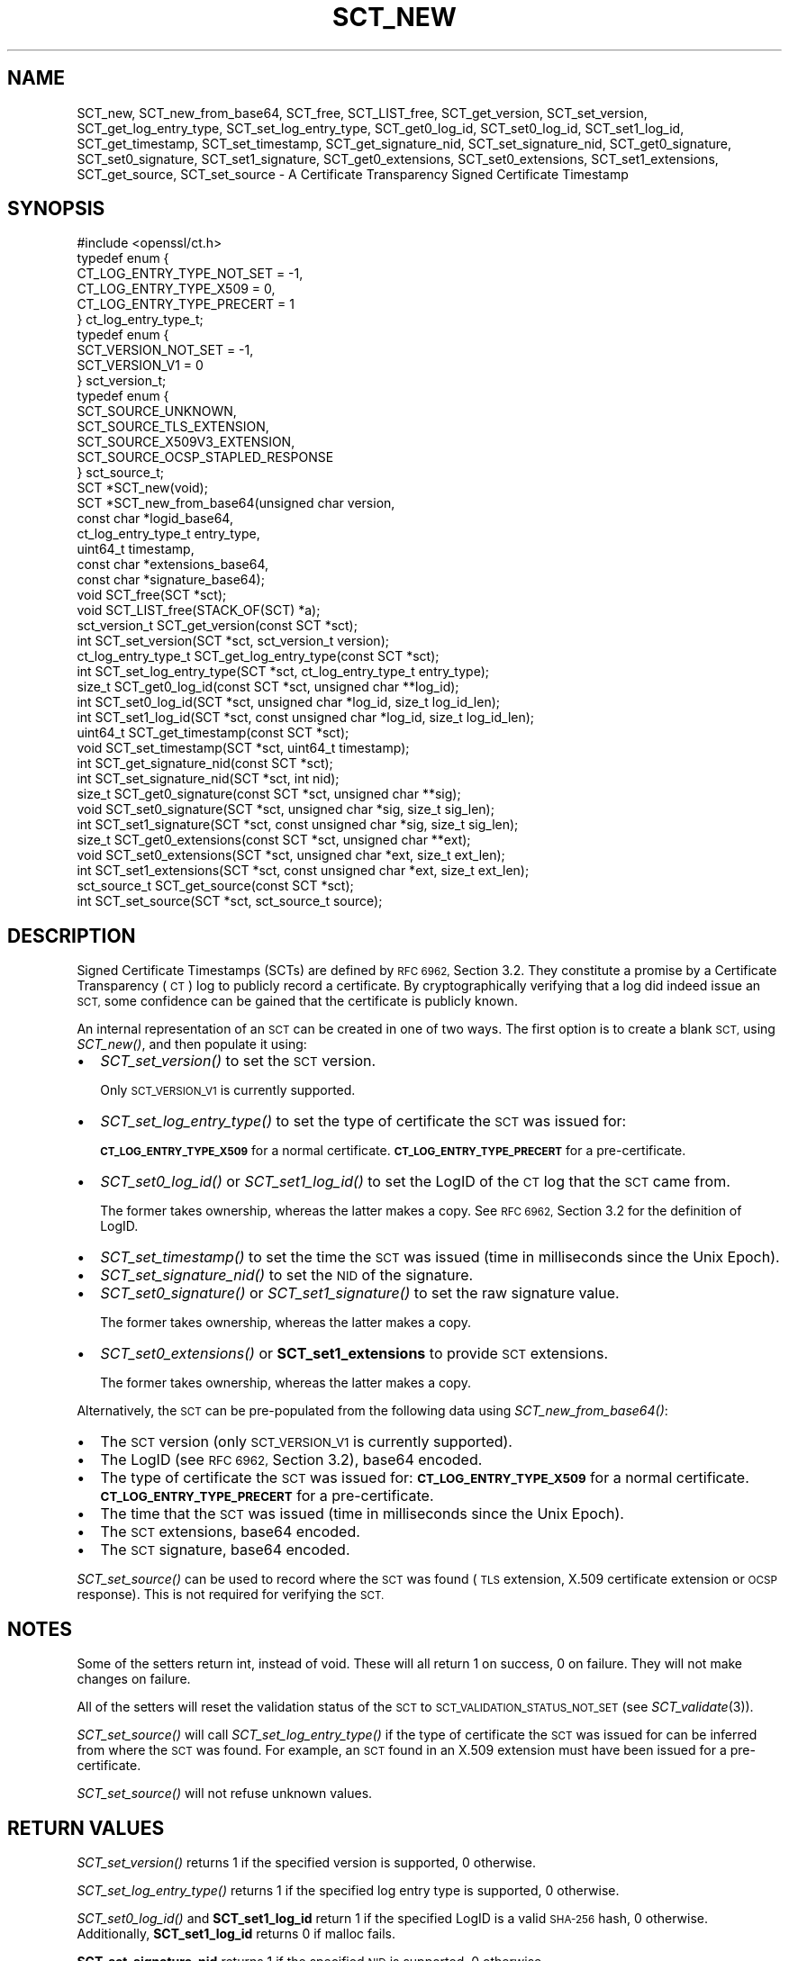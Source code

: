 .\" Automatically generated by Pod::Man 2.27 (Pod::Simple 3.28)
.\"
.\" Standard preamble:
.\" ========================================================================
.de Sp \" Vertical space (when we can't use .PP)
.if t .sp .5v
.if n .sp
..
.de Vb \" Begin verbatim text
.ft CW
.nf
.ne \\$1
..
.de Ve \" End verbatim text
.ft R
.fi
..
.\" Set up some character translations and predefined strings.  \*(-- will
.\" give an unbreakable dash, \*(PI will give pi, \*(L" will give a left
.\" double quote, and \*(R" will give a right double quote.  \*(C+ will
.\" give a nicer C++.  Capital omega is used to do unbreakable dashes and
.\" therefore won't be available.  \*(C` and \*(C' expand to `' in nroff,
.\" nothing in troff, for use with C<>.
.tr \(*W-
.ds C+ C\v'-.1v'\h'-1p'\s-2+\h'-1p'+\s0\v'.1v'\h'-1p'
.ie n \{\
.    ds -- \(*W-
.    ds PI pi
.    if (\n(.H=4u)&(1m=24u) .ds -- \(*W\h'-12u'\(*W\h'-12u'-\" diablo 10 pitch
.    if (\n(.H=4u)&(1m=20u) .ds -- \(*W\h'-12u'\(*W\h'-8u'-\"  diablo 12 pitch
.    ds L" ""
.    ds R" ""
.    ds C` ""
.    ds C' ""
'br\}
.el\{\
.    ds -- \|\(em\|
.    ds PI \(*p
.    ds L" ``
.    ds R" ''
.    ds C`
.    ds C'
'br\}
.\"
.\" Escape single quotes in literal strings from groff's Unicode transform.
.ie \n(.g .ds Aq \(aq
.el       .ds Aq '
.\"
.\" If the F register is turned on, we'll generate index entries on stderr for
.\" titles (.TH), headers (.SH), subsections (.SS), items (.Ip), and index
.\" entries marked with X<> in POD.  Of course, you'll have to process the
.\" output yourself in some meaningful fashion.
.\"
.\" Avoid warning from groff about undefined register 'F'.
.de IX
..
.nr rF 0
.if \n(.g .if rF .nr rF 1
.if (\n(rF:(\n(.g==0)) \{
.    if \nF \{
.        de IX
.        tm Index:\\$1\t\\n%\t"\\$2"
..
.        if !\nF==2 \{
.            nr % 0
.            nr F 2
.        \}
.    \}
.\}
.rr rF
.\"
.\" Accent mark definitions (@(#)ms.acc 1.5 88/02/08 SMI; from UCB 4.2).
.\" Fear.  Run.  Save yourself.  No user-serviceable parts.
.    \" fudge factors for nroff and troff
.if n \{\
.    ds #H 0
.    ds #V .8m
.    ds #F .3m
.    ds #[ \f1
.    ds #] \fP
.\}
.if t \{\
.    ds #H ((1u-(\\\\n(.fu%2u))*.13m)
.    ds #V .6m
.    ds #F 0
.    ds #[ \&
.    ds #] \&
.\}
.    \" simple accents for nroff and troff
.if n \{\
.    ds ' \&
.    ds ` \&
.    ds ^ \&
.    ds , \&
.    ds ~ ~
.    ds /
.\}
.if t \{\
.    ds ' \\k:\h'-(\\n(.wu*8/10-\*(#H)'\'\h"|\\n:u"
.    ds ` \\k:\h'-(\\n(.wu*8/10-\*(#H)'\`\h'|\\n:u'
.    ds ^ \\k:\h'-(\\n(.wu*10/11-\*(#H)'^\h'|\\n:u'
.    ds , \\k:\h'-(\\n(.wu*8/10)',\h'|\\n:u'
.    ds ~ \\k:\h'-(\\n(.wu-\*(#H-.1m)'~\h'|\\n:u'
.    ds / \\k:\h'-(\\n(.wu*8/10-\*(#H)'\z\(sl\h'|\\n:u'
.\}
.    \" troff and (daisy-wheel) nroff accents
.ds : \\k:\h'-(\\n(.wu*8/10-\*(#H+.1m+\*(#F)'\v'-\*(#V'\z.\h'.2m+\*(#F'.\h'|\\n:u'\v'\*(#V'
.ds 8 \h'\*(#H'\(*b\h'-\*(#H'
.ds o \\k:\h'-(\\n(.wu+\w'\(de'u-\*(#H)/2u'\v'-.3n'\*(#[\z\(de\v'.3n'\h'|\\n:u'\*(#]
.ds d- \h'\*(#H'\(pd\h'-\w'~'u'\v'-.25m'\f2\(hy\fP\v'.25m'\h'-\*(#H'
.ds D- D\\k:\h'-\w'D'u'\v'-.11m'\z\(hy\v'.11m'\h'|\\n:u'
.ds th \*(#[\v'.3m'\s+1I\s-1\v'-.3m'\h'-(\w'I'u*2/3)'\s-1o\s+1\*(#]
.ds Th \*(#[\s+2I\s-2\h'-\w'I'u*3/5'\v'-.3m'o\v'.3m'\*(#]
.ds ae a\h'-(\w'a'u*4/10)'e
.ds Ae A\h'-(\w'A'u*4/10)'E
.    \" corrections for vroff
.if v .ds ~ \\k:\h'-(\\n(.wu*9/10-\*(#H)'\s-2\u~\d\s+2\h'|\\n:u'
.if v .ds ^ \\k:\h'-(\\n(.wu*10/11-\*(#H)'\v'-.4m'^\v'.4m'\h'|\\n:u'
.    \" for low resolution devices (crt and lpr)
.if \n(.H>23 .if \n(.V>19 \
\{\
.    ds : e
.    ds 8 ss
.    ds o a
.    ds d- d\h'-1'\(ga
.    ds D- D\h'-1'\(hy
.    ds th \o'bp'
.    ds Th \o'LP'
.    ds ae ae
.    ds Ae AE
.\}
.rm #[ #] #H #V #F C
.\" ========================================================================
.\"
.IX Title "SCT_NEW 3ossl"
.TH SCT_NEW 3ossl "2023-03-08" "3.2.0-dev" "OpenSSL"
.\" For nroff, turn off justification.  Always turn off hyphenation; it makes
.\" way too many mistakes in technical documents.
.if n .ad l
.nh
.SH "NAME"
SCT_new, SCT_new_from_base64, SCT_free, SCT_LIST_free,
SCT_get_version, SCT_set_version,
SCT_get_log_entry_type, SCT_set_log_entry_type,
SCT_get0_log_id, SCT_set0_log_id, SCT_set1_log_id,
SCT_get_timestamp, SCT_set_timestamp,
SCT_get_signature_nid, SCT_set_signature_nid,
SCT_get0_signature, SCT_set0_signature, SCT_set1_signature,
SCT_get0_extensions, SCT_set0_extensions, SCT_set1_extensions,
SCT_get_source, SCT_set_source
\&\- A Certificate Transparency Signed Certificate Timestamp
.SH "SYNOPSIS"
.IX Header "SYNOPSIS"
.Vb 1
\& #include <openssl/ct.h>
\&
\& typedef enum {
\&     CT_LOG_ENTRY_TYPE_NOT_SET = \-1,
\&     CT_LOG_ENTRY_TYPE_X509 = 0,
\&     CT_LOG_ENTRY_TYPE_PRECERT = 1
\& } ct_log_entry_type_t;
\&
\& typedef enum {
\&     SCT_VERSION_NOT_SET = \-1,
\&     SCT_VERSION_V1 = 0
\& } sct_version_t;
\&
\& typedef enum {
\&     SCT_SOURCE_UNKNOWN,
\&     SCT_SOURCE_TLS_EXTENSION,
\&     SCT_SOURCE_X509V3_EXTENSION,
\&     SCT_SOURCE_OCSP_STAPLED_RESPONSE
\& } sct_source_t;
\&
\& SCT *SCT_new(void);
\& SCT *SCT_new_from_base64(unsigned char version,
\&                          const char *logid_base64,
\&                          ct_log_entry_type_t entry_type,
\&                          uint64_t timestamp,
\&                          const char *extensions_base64,
\&                          const char *signature_base64);
\&
\& void SCT_free(SCT *sct);
\& void SCT_LIST_free(STACK_OF(SCT) *a);
\&
\& sct_version_t SCT_get_version(const SCT *sct);
\& int SCT_set_version(SCT *sct, sct_version_t version);
\&
\& ct_log_entry_type_t SCT_get_log_entry_type(const SCT *sct);
\& int SCT_set_log_entry_type(SCT *sct, ct_log_entry_type_t entry_type);
\&
\& size_t SCT_get0_log_id(const SCT *sct, unsigned char **log_id);
\& int SCT_set0_log_id(SCT *sct, unsigned char *log_id, size_t log_id_len);
\& int SCT_set1_log_id(SCT *sct, const unsigned char *log_id, size_t log_id_len);
\&
\& uint64_t SCT_get_timestamp(const SCT *sct);
\& void SCT_set_timestamp(SCT *sct, uint64_t timestamp);
\&
\& int SCT_get_signature_nid(const SCT *sct);
\& int SCT_set_signature_nid(SCT *sct, int nid);
\&
\& size_t SCT_get0_signature(const SCT *sct, unsigned char **sig);
\& void SCT_set0_signature(SCT *sct, unsigned char *sig, size_t sig_len);
\& int SCT_set1_signature(SCT *sct, const unsigned char *sig, size_t sig_len);
\&
\& size_t SCT_get0_extensions(const SCT *sct, unsigned char **ext);
\& void SCT_set0_extensions(SCT *sct, unsigned char *ext, size_t ext_len);
\& int SCT_set1_extensions(SCT *sct, const unsigned char *ext, size_t ext_len);
\&
\& sct_source_t SCT_get_source(const SCT *sct);
\& int SCT_set_source(SCT *sct, sct_source_t source);
.Ve
.SH "DESCRIPTION"
.IX Header "DESCRIPTION"
Signed Certificate Timestamps (SCTs) are defined by \s-1RFC 6962,\s0 Section 3.2.
They constitute a promise by a Certificate Transparency (\s-1CT\s0) log to publicly
record a certificate. By cryptographically verifying that a log did indeed issue
an \s-1SCT,\s0 some confidence can be gained that the certificate is publicly known.
.PP
An internal representation of an \s-1SCT\s0 can be created in one of two ways.
The first option is to create a blank \s-1SCT,\s0 using \fISCT_new()\fR, and then populate
it using:
.IP "\(bu" 2
\&\fISCT_set_version()\fR to set the \s-1SCT\s0 version.
.Sp
Only \s-1SCT_VERSION_V1\s0 is currently supported.
.IP "\(bu" 2
\&\fISCT_set_log_entry_type()\fR to set the type of certificate the \s-1SCT\s0 was issued for:
.Sp
\&\fB\s-1CT_LOG_ENTRY_TYPE_X509\s0\fR for a normal certificate.
\&\fB\s-1CT_LOG_ENTRY_TYPE_PRECERT\s0\fR for a pre-certificate.
.IP "\(bu" 2
\&\fISCT_set0_log_id()\fR or \fISCT_set1_log_id()\fR to set the LogID of the \s-1CT\s0 log that the \s-1SCT\s0 came from.
.Sp
The former takes ownership, whereas the latter makes a copy.
See \s-1RFC 6962,\s0 Section 3.2 for the definition of LogID.
.IP "\(bu" 2
\&\fISCT_set_timestamp()\fR to set the time the \s-1SCT\s0 was issued (time in milliseconds
since the Unix Epoch).
.IP "\(bu" 2
\&\fISCT_set_signature_nid()\fR to set the \s-1NID\s0 of the signature.
.IP "\(bu" 2
\&\fISCT_set0_signature()\fR or \fISCT_set1_signature()\fR to set the raw signature value.
.Sp
The former takes ownership, whereas the latter makes a copy.
.IP "\(bu" 2
\&\fISCT_set0_extensions()\fR or \fBSCT_set1_extensions\fR to provide \s-1SCT\s0 extensions.
.Sp
The former takes ownership, whereas the latter makes a copy.
.PP
Alternatively, the \s-1SCT\s0 can be pre-populated from the following data using
\&\fISCT_new_from_base64()\fR:
.IP "\(bu" 2
The \s-1SCT\s0 version (only \s-1SCT_VERSION_V1\s0 is currently supported).
.IP "\(bu" 2
The LogID (see \s-1RFC 6962,\s0 Section 3.2), base64 encoded.
.IP "\(bu" 2
The type of certificate the \s-1SCT\s0 was issued for:
\&\fB\s-1CT_LOG_ENTRY_TYPE_X509\s0\fR for a normal certificate.
\&\fB\s-1CT_LOG_ENTRY_TYPE_PRECERT\s0\fR for a pre-certificate.
.IP "\(bu" 2
The time that the \s-1SCT\s0 was issued (time in milliseconds since the Unix Epoch).
.IP "\(bu" 2
The \s-1SCT\s0 extensions, base64 encoded.
.IP "\(bu" 2
The \s-1SCT\s0 signature, base64 encoded.
.PP
\&\fISCT_set_source()\fR can be used to record where the \s-1SCT\s0 was found
(\s-1TLS\s0 extension, X.509 certificate extension or \s-1OCSP\s0 response). This is not
required for verifying the \s-1SCT.\s0
.SH "NOTES"
.IX Header "NOTES"
Some of the setters return int, instead of void. These will all return 1 on
success, 0 on failure. They will not make changes on failure.
.PP
All of the setters will reset the validation status of the \s-1SCT\s0 to
\&\s-1SCT_VALIDATION_STATUS_NOT_SET \s0(see \fISCT_validate\fR\|(3)).
.PP
\&\fISCT_set_source()\fR will call \fISCT_set_log_entry_type()\fR if the type of
certificate the \s-1SCT\s0 was issued for can be inferred from where the \s-1SCT\s0 was found.
For example, an \s-1SCT\s0 found in an X.509 extension must have been issued for a pre\-
certificate.
.PP
\&\fISCT_set_source()\fR will not refuse unknown values.
.SH "RETURN VALUES"
.IX Header "RETURN VALUES"
\&\fISCT_set_version()\fR returns 1 if the specified version is supported, 0 otherwise.
.PP
\&\fISCT_set_log_entry_type()\fR returns 1 if the specified log entry type is supported, 0 otherwise.
.PP
\&\fISCT_set0_log_id()\fR and \fBSCT_set1_log_id\fR return 1 if the specified LogID is a
valid \s-1SHA\-256\s0 hash, 0 otherwise. Additionally, \fBSCT_set1_log_id\fR returns 0 if
malloc fails.
.PP
\&\fBSCT_set_signature_nid\fR returns 1 if the specified \s-1NID\s0 is supported, 0 otherwise.
.PP
\&\fBSCT_set1_extensions\fR and \fBSCT_set1_signature\fR return 1 if the supplied buffer
is copied successfully, 0 otherwise (i.e. if malloc fails).
.PP
\&\fBSCT_set_source\fR returns 1 on success, 0 otherwise.
.SH "SEE ALSO"
.IX Header "SEE ALSO"
\&\fIct\fR\|(7),
\&\fISCT_validate\fR\|(3),
\&\fIOBJ_nid2obj\fR\|(3)
.SH "HISTORY"
.IX Header "HISTORY"
These functions were added in OpenSSL 1.1.0.
.SH "COPYRIGHT"
.IX Header "COPYRIGHT"
Copyright 2016\-2017 The OpenSSL Project Authors. All Rights Reserved.
.PP
Licensed under the Apache License 2.0 (the \*(L"License\*(R").  You may not use
this file except in compliance with the License.  You can obtain a copy
in the file \s-1LICENSE\s0 in the source distribution or at
<https://www.openssl.org/source/license.html>.
